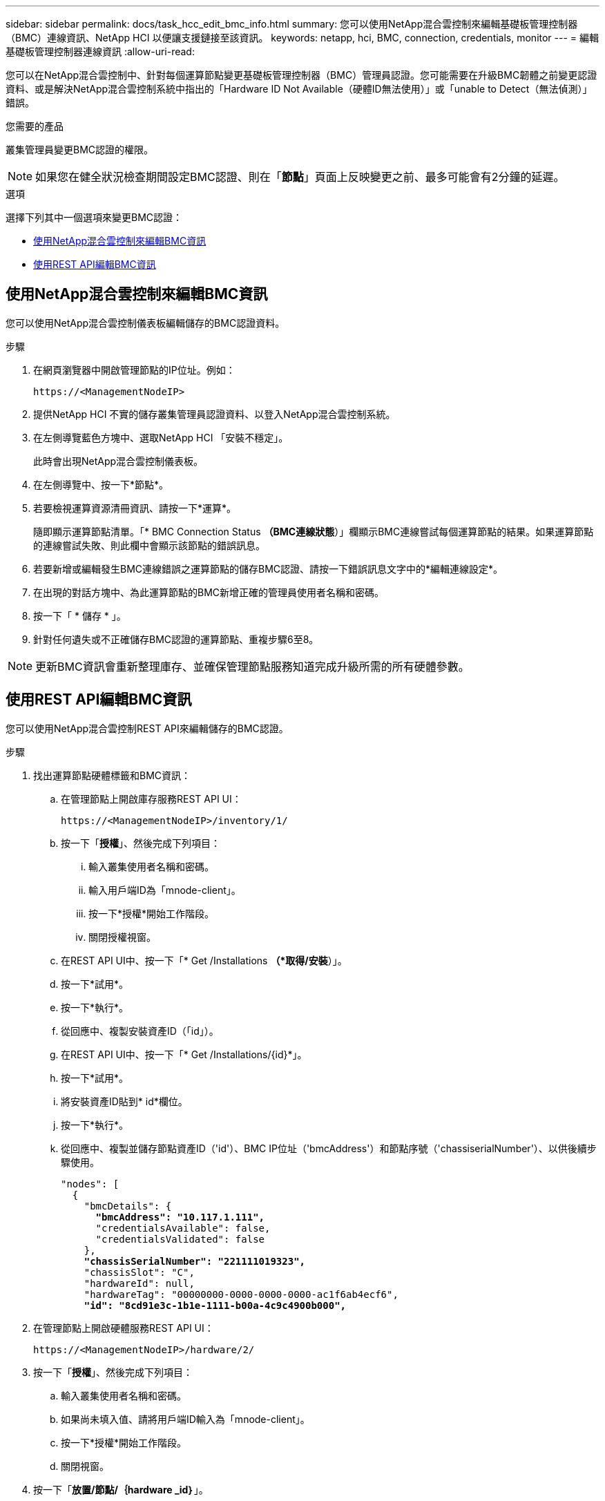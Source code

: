 ---
sidebar: sidebar 
permalink: docs/task_hcc_edit_bmc_info.html 
summary: 您可以使用NetApp混合雲控制來編輯基礎板管理控制器（BMC）連線資訊、NetApp HCI 以便讓支援鏈接至該資訊。 
keywords: netapp, hci, BMC, connection, credentials, monitor 
---
= 編輯基礎板管理控制器連線資訊
:allow-uri-read: 


[role="lead"]
您可以在NetApp混合雲控制中、針對每個運算節點變更基礎板管理控制器（BMC）管理員認證。您可能需要在升級BMC韌體之前變更認證資料、或是解決NetApp混合雲控制系統中指出的「Hardware ID Not Available（硬體ID無法使用）」或「unable to Detect（無法偵測）」錯誤。

.您需要的產品
叢集管理員變更BMC認證的權限。


NOTE: 如果您在健全狀況檢查期間設定BMC認證、則在「*節點*」頁面上反映變更之前、最多可能會有2分鐘的延遲。

.選項
選擇下列其中一個選項來變更BMC認證：

* <<使用NetApp混合雲控制來編輯BMC資訊>>
* <<使用REST API編輯BMC資訊>>




== 使用NetApp混合雲控制來編輯BMC資訊

您可以使用NetApp混合雲控制儀表板編輯儲存的BMC認證資料。

.步驟
. 在網頁瀏覽器中開啟管理節點的IP位址。例如：
+
[listing]
----
https://<ManagementNodeIP>
----
. 提供NetApp HCI 不實的儲存叢集管理員認證資料、以登入NetApp混合雲控制系統。
. 在左側導覽藍色方塊中、選取NetApp HCI 「安裝不穩定」。
+
此時會出現NetApp混合雲控制儀表板。

. 在左側導覽中、按一下*節點*。
. 若要檢視運算資源清冊資訊、請按一下*運算*。
+
隨即顯示運算節點清單。「* BMC Connection Status *（BMC連線狀態*）」欄顯示BMC連線嘗試每個運算節點的結果。如果運算節點的連線嘗試失敗、則此欄中會顯示該節點的錯誤訊息。

. 若要新增或編輯發生BMC連線錯誤之運算節點的儲存BMC認證、請按一下錯誤訊息文字中的*編輯連線設定*。
. 在出現的對話方塊中、為此運算節點的BMC新增正確的管理員使用者名稱和密碼。
. 按一下「 * 儲存 * 」。
. 針對任何遺失或不正確儲存BMC認證的運算節點、重複步驟6至8。



NOTE: 更新BMC資訊會重新整理庫存、並確保管理節點服務知道完成升級所需的所有硬體參數。



== 使用REST API編輯BMC資訊

您可以使用NetApp混合雲控制REST API來編輯儲存的BMC認證。

.步驟
. 找出運算節點硬體標籤和BMC資訊：
+
.. 在管理節點上開啟庫存服務REST API UI：
+
[listing]
----
https://<ManagementNodeIP>/inventory/1/
----
.. 按一下「*授權*」、然後完成下列項目：
+
... 輸入叢集使用者名稱和密碼。
... 輸入用戶端ID為「mnode-client」。
... 按一下*授權*開始工作階段。
... 關閉授權視窗。


.. 在REST API UI中、按一下「* Get /Installations *（*取得/安裝*）」。
.. 按一下*試用*。
.. 按一下*執行*。
.. 從回應中、複製安裝資產ID（「id」）。
.. 在REST API UI中、按一下「* Get /Installations/{id}*」。
.. 按一下*試用*。
.. 將安裝資產ID貼到* id*欄位。
.. 按一下*執行*。
.. 從回應中、複製並儲存節點資產ID（'id'）、BMC IP位址（'bmcAddress'）和節點序號（'chassiserialNumber'）、以供後續步驟使用。
+
[listing, subs="+quotes"]
----
"nodes": [
  {
    "bmcDetails": {
      *"bmcAddress": "10.117.1.111",*
      "credentialsAvailable": false,
      "credentialsValidated": false
    },
    *"chassisSerialNumber": "221111019323",*
    "chassisSlot": "C",
    "hardwareId": null,
    "hardwareTag": "00000000-0000-0000-0000-ac1f6ab4ecf6",
    *"id": "8cd91e3c-1b1e-1111-b00a-4c9c4900b000",*
----


. 在管理節點上開啟硬體服務REST API UI：
+
[listing]
----
https://<ManagementNodeIP>/hardware/2/
----
. 按一下「*授權*」、然後完成下列項目：
+
.. 輸入叢集使用者名稱和密碼。
.. 如果尚未填入值、請將用戶端ID輸入為「mnode-client」。
.. 按一下*授權*開始工作階段。
.. 關閉視窗。


. 按一下「*放置/節點/｛hardware _id｝*」。
. 按一下*試用*。
. 在前面的「hardware _id」參數中輸入您儲存的節點資產ID。
. 在有效負載中輸入下列資訊：
+
|===
| 參數 | 說明 


| 《無言無言》 | 您在步驟1(f)中儲存的安裝資產ID（「id」）。 


| 「BMCIP」 | 您在步驟1k中儲存的BMC IP位址（「bmcAddress」）。 


| 「bmcPassword」 | 用於登入BMC的更新密碼。 


| 「bmcUsername」 | 用於登入BMC的更新使用者名稱。 


| 「週期號碼」 | 硬體的機箱序號。 
|===
+
有效負載範例：

+
[listing]
----
{
  "assetId": "7bb41e3c-2e9c-2151-b00a-8a9b49c0b0fe",
  "bmcIp": "10.117.1.111",
  "bmcPassword": "mypassword1",
  "bmcUsername": "admin1",
  "serialNumber": "221111019323"
}
----
. 按一下「*執行*」以更新BMC認證。成功的結果會傳回類似下列的回應：
+
[listing]
----
{
  "credentialid": "33333333-cccc-3333-cccc-333333333333",
  "host_name": "hci-host",
  "id": "8cd91e3c-1b1e-1111-b00a-4c9c4900b000",
  "ip": "1.1.1.1",
  "parent": "abcd01y3-ab30-1ccc-11ee-11f123zx7d1b",
  "type": "BMC"
}
----


[discrete]
== 如需詳細資訊、請參閱

* https://kb.netapp.com/Advice_and_Troubleshooting/Hybrid_Cloud_Infrastructure/NetApp_HCI/Known_issues_and_workarounds_for_Compute_Node_upgrades["運算節點升級的已知問題與因應措施"^]
* https://docs.netapp.com/us-en/vcp/index.html["vCenter Server的VMware vCenter外掛程式NetApp Element"^]
* https://www.netapp.com/hybrid-cloud/hci-documentation/["參考資源頁面NetApp HCI"^]

